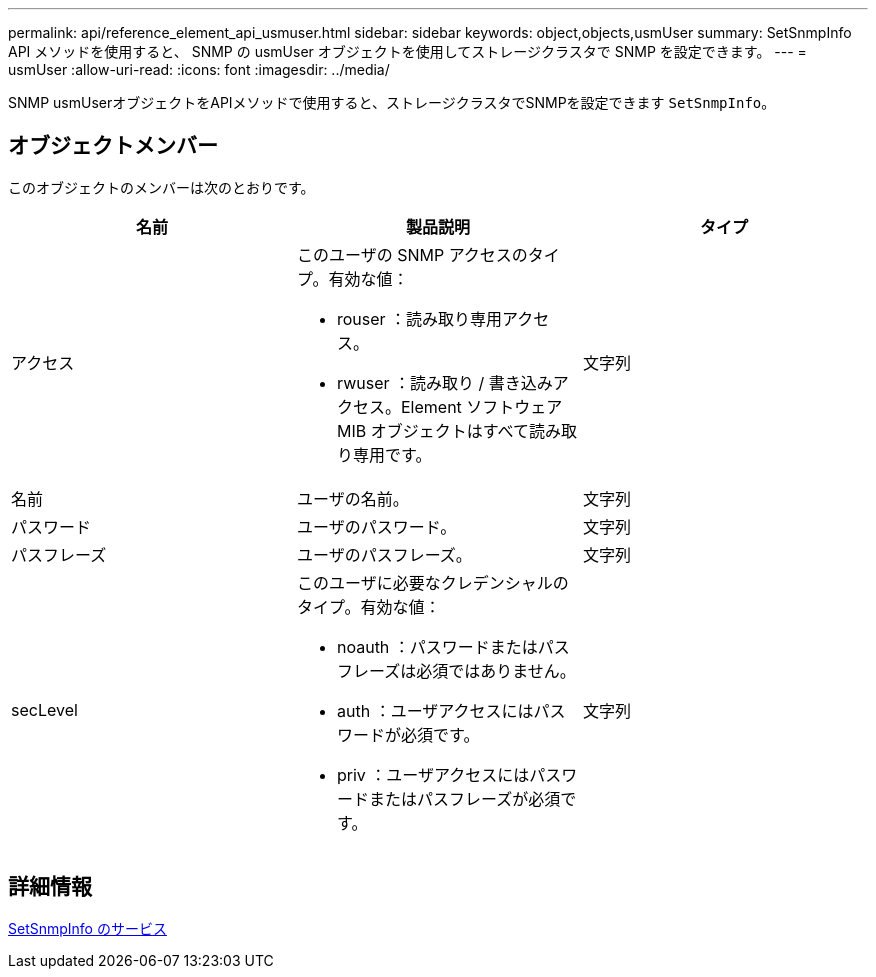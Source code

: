 ---
permalink: api/reference_element_api_usmuser.html 
sidebar: sidebar 
keywords: object,objects,usmUser 
summary: SetSnmpInfo API メソッドを使用すると、 SNMP の usmUser オブジェクトを使用してストレージクラスタで SNMP を設定できます。 
---
= usmUser
:allow-uri-read: 
:icons: font
:imagesdir: ../media/


[role="lead"]
SNMP usmUserオブジェクトをAPIメソッドで使用すると、ストレージクラスタでSNMPを設定できます `SetSnmpInfo`。



== オブジェクトメンバー

このオブジェクトのメンバーは次のとおりです。

|===
| 名前 | 製品説明 | タイプ 


 a| 
アクセス
 a| 
このユーザの SNMP アクセスのタイプ。有効な値：

* rouser ：読み取り専用アクセス。
* rwuser ：読み取り / 書き込みアクセス。Element ソフトウェア MIB オブジェクトはすべて読み取り専用です。

 a| 
文字列



 a| 
名前
 a| 
ユーザの名前。
 a| 
文字列



 a| 
パスワード
 a| 
ユーザのパスワード。
 a| 
文字列



 a| 
パスフレーズ
 a| 
ユーザのパスフレーズ。
 a| 
文字列



 a| 
secLevel
 a| 
このユーザに必要なクレデンシャルのタイプ。有効な値：

* noauth ：パスワードまたはパスフレーズは必須ではありません。
* auth ：ユーザアクセスにはパスワードが必須です。
* priv ：ユーザアクセスにはパスワードまたはパスフレーズが必須です。

 a| 
文字列

|===


== 詳細情報

xref:reference_element_api_setsnmpinfo.adoc[SetSnmpInfo のサービス]
